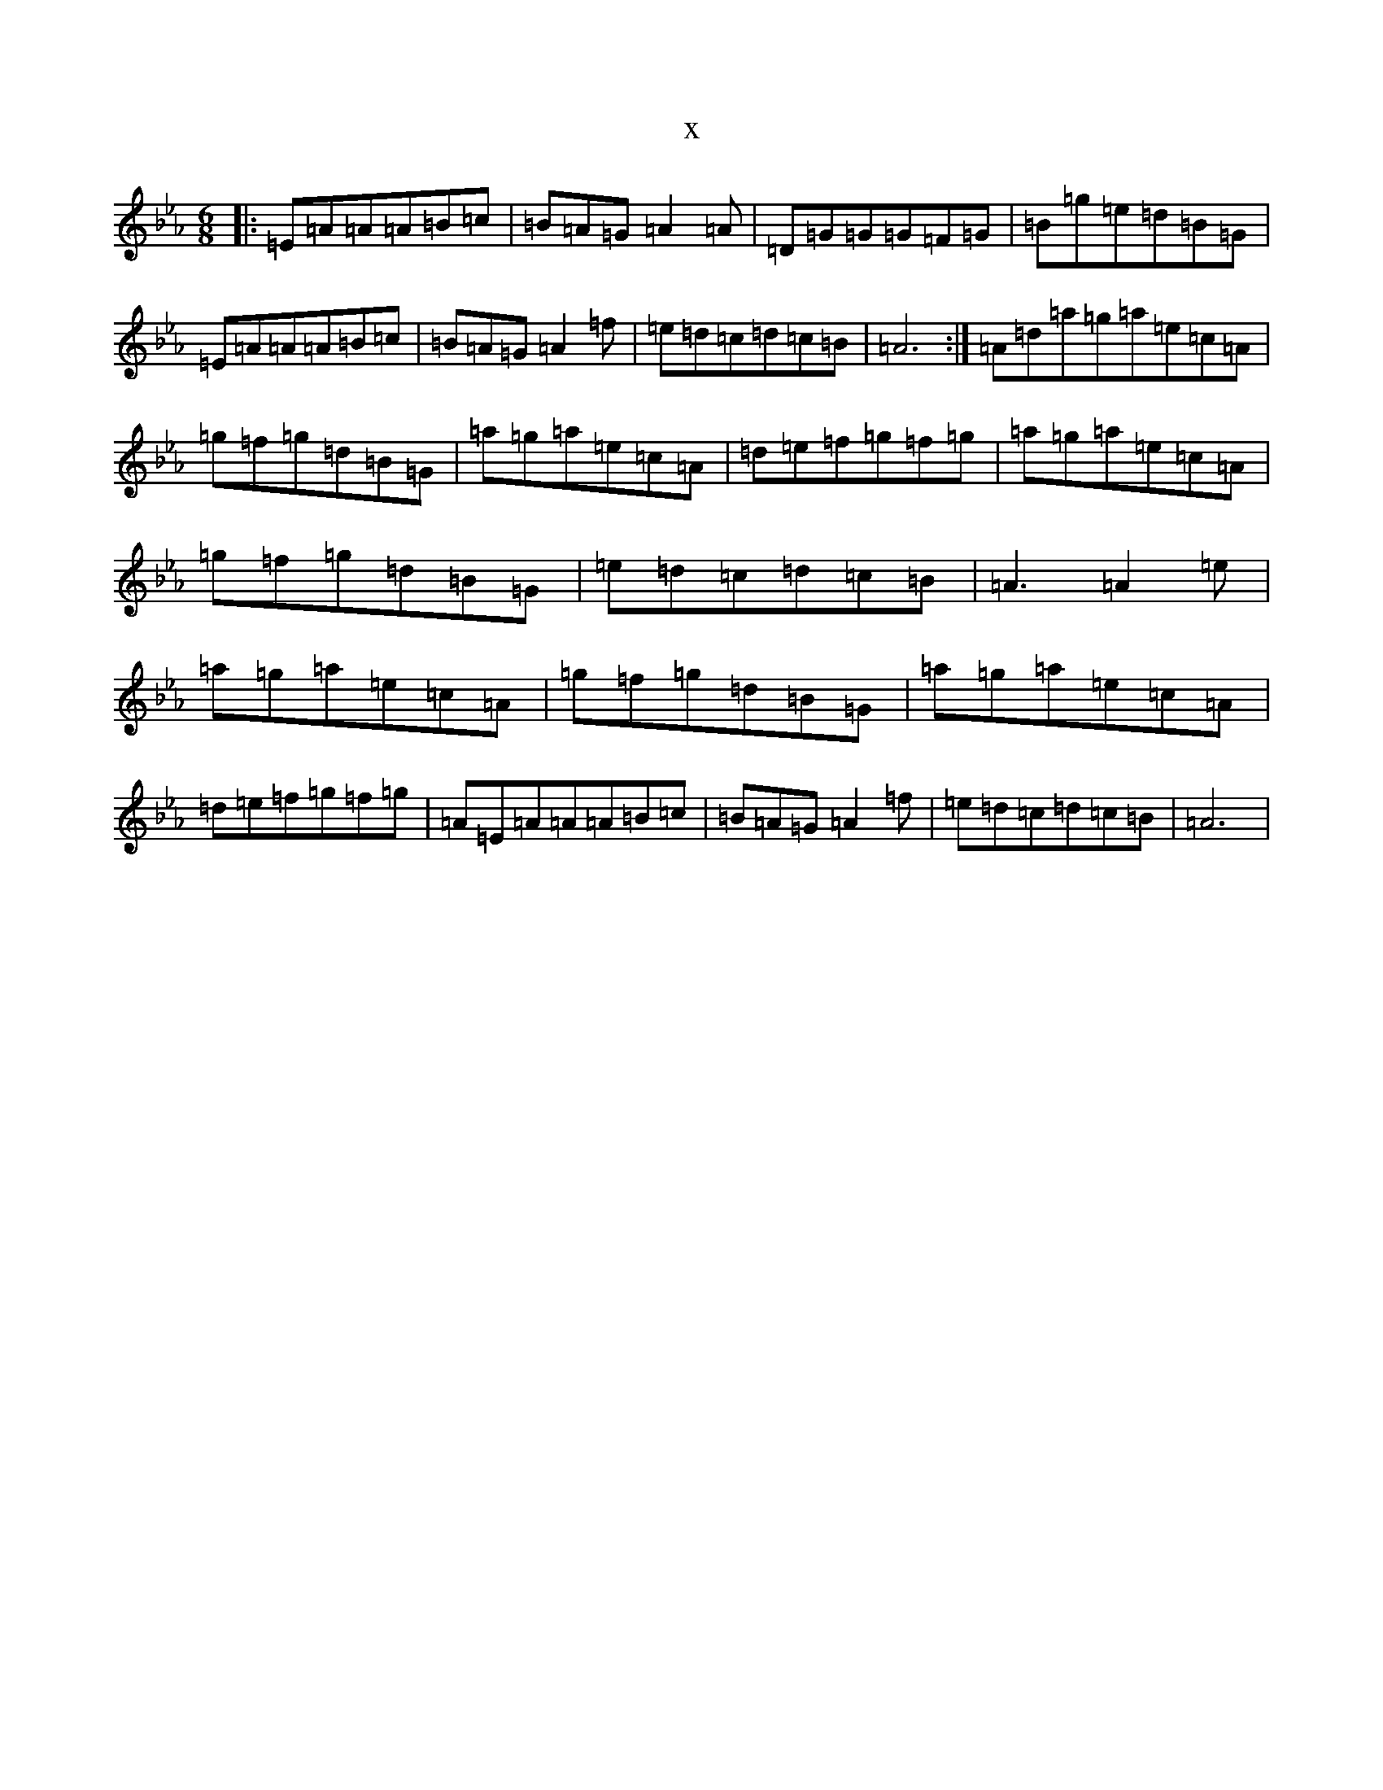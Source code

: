 X:15992
T:x
L:1/8
M:6/8
K: C minor
|:=E=A=A=A=B=c|=B=A=G=A2=A|=D=G=G=G=F=G|=B=g=e=d=B=G|=E=A=A=A=B=c|=B=A=G=A2=f|=e=d=c=d=c=B|=A6:|=A=d=a=g=a=e=c=A|=g=f=g=d=B=G|=a=g=a=e=c=A|=d=e=f=g=f=g|=a=g=a=e=c=A|=g=f=g=d=B=G|=e=d=c=d=c=B|=A3=A2=e|=a=g=a=e=c=A|=g=f=g=d=B=G|=a=g=a=e=c=A|=d=e=f=g=f=g|=A=E=A=A=A=B=c|=B=A=G=A2=f|=e=d=c=d=c=B|=A6|